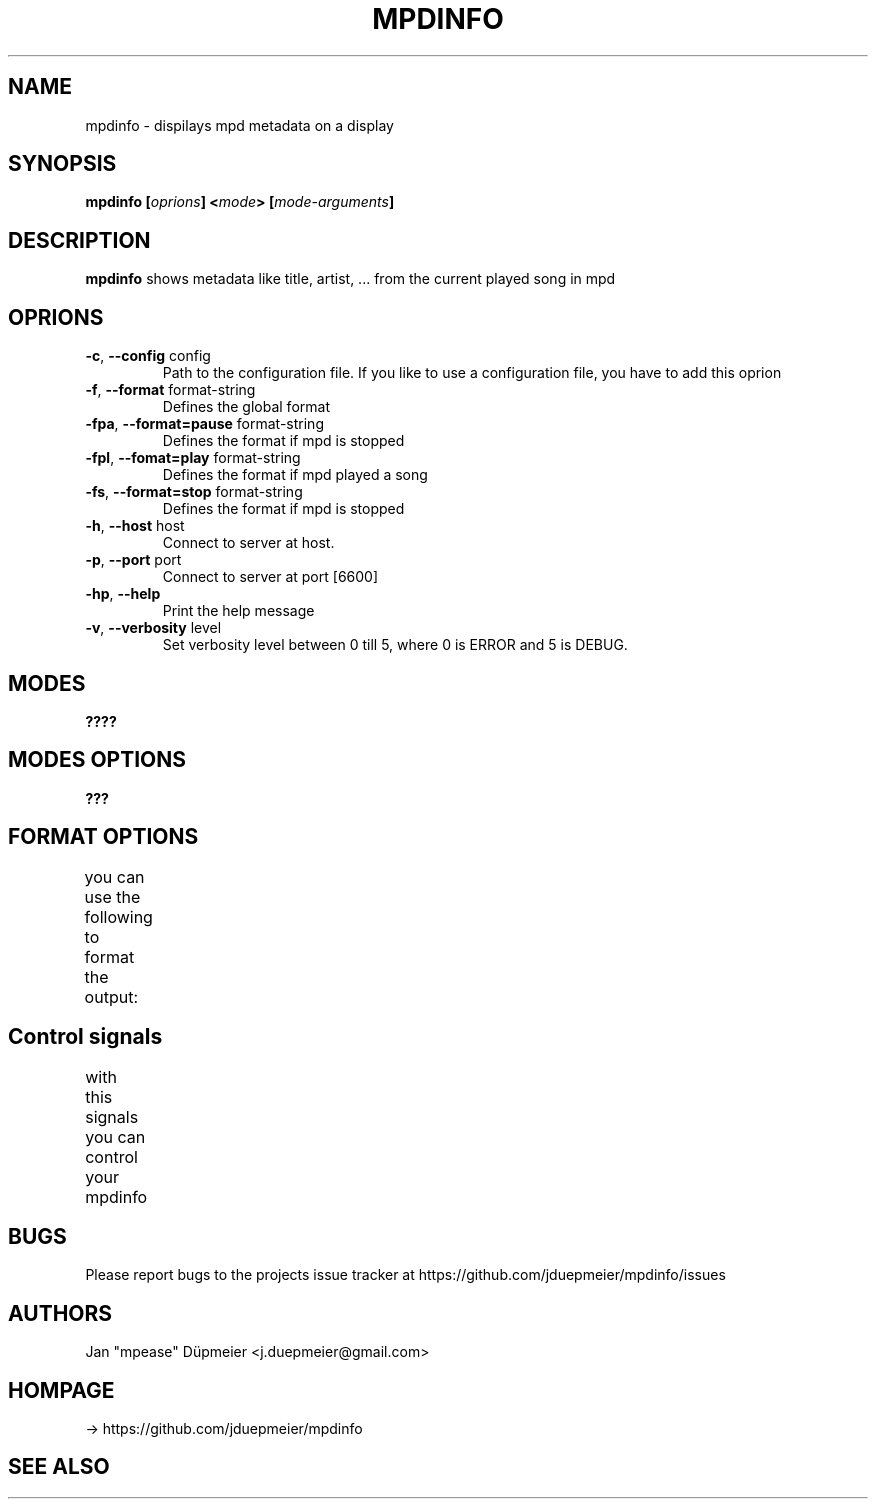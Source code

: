 .TH MPDINFO 1 "March 2018" "v1.2"
.SH NAME
mpdinfo \- dispilays mpd metadata on a display
.SH SYNOPSIS
.BI "mpdinfo [" oprions "] <" mode "> [" mode-arguments "]"
.SH DESCRIPTION
.BR "mpdinfo " "shows metadata like title, artist, ... from the current played song in mpd"
.SH OPRIONS
.TP
.BR \-c ", " \-\-config " config"
Path to the configuration file. If you like to use a configuration file, you have to add this oprion
.TP
.BR \-f ", " \-\-format " format-string"
Defines the global format
.TP
.BR \-fpa ", " \-\-format=pause " format-string"
Defines the format if mpd is stopped
.TP
.BR \-fpl ", " \-\-fomat=play " format-string"
Defines the format if mpd played a song
.TP
.BR \-fs ", " \-\-format=stop " format-string"
Defines the format if mpd is stopped
.TP
.BR \-h ", " \-\-host " host"
Connect to server at host.
.TP
.BR \-p ", " \-\-port " port"
Connect to server at port [6600]
.TP
.BR \-hp ", " \-\-help "
Print the help message
.TP
.BR \-v ", " \-\-verbosity " level
Set verbosity level between 0 till 5, where 0 is ERROR and 5 is DEBUG.
.SH MODES
.BI ????
.SH MODES OPTIONS
.BI ???
.SH FORMAT OPTIONS
you can use the following to format the output:
.TS
l		l.
%status%	- current status can be playing, pause, stopped
%artist%	- artist of the current track
%title%	- title of the current track
%volumne%	- current output volume
%filename%	- name of the current file
%elapsed_time%	- time the current track is running
%queue_length%	- length of the current queue
%timebar%	- a simple progress bar of the current track
.TE
.SH Control signals
with this signals you can control your mpdinfo
.TS
l		l.
* SIGHUB	- forces a refresh
* SIGQUIT	- quits mpdinfo
.TE
.SH BUGS
Please report bugs to the projects issue tracker at https://github.com/jduepmeier/mpdinfo/issues
.SH AUTHORS
Jan "mpease" Düpmeier <j.duepmeier@gmail.com>
.SH "HOMPAGE"
-> https://github.com/jduepmeier/mpdinfo
.SH SEE ALSO
.TS
l.
The project xecho at htttps://github.com/cbdevnet/xecho,
mpc(1), mpd(1), sm(6)
.TE
